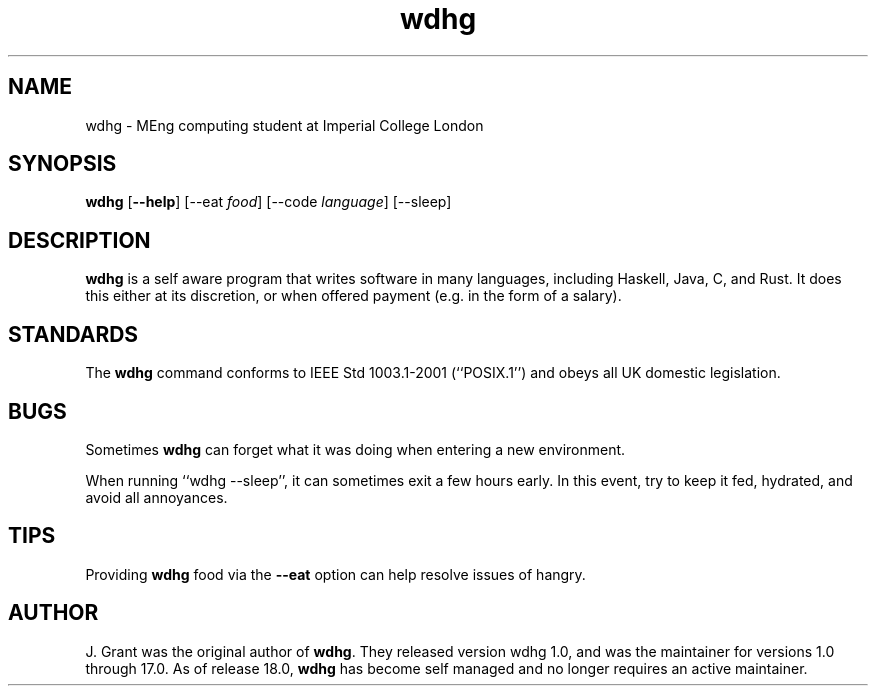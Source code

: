 .TH wdhg 1

.SH NAME

wdhg \- MEng computing student at Imperial College London

.SH SYNOPSIS

.B wdhg 
.RB [ --help ]
.RB [--eat
.IR food ]
.RB [--code
.IR language ]
.RB [--sleep]

.SH DESCRIPTION
.B wdhg
is a self aware program that writes software in many languages, including Haskell, Java, C, and Rust.  It does this either at its discretion, or when offered payment (e.g. in the form of a salary). 

.SH STANDARDS

The
.B wdhg
command conforms to IEEE Std 1003.1-2001 (``POSIX.1'') and obeys all UK domestic legislation.

.SH BUGS

Sometimes
.B wdhg
can forget what it was doing when entering a new environment.

When running ``wdhg --sleep'', it can sometimes exit a few hours early.  In this event, try to keep it fed, hydrated, and avoid all annoyances.

.SH TIPS

Providing
.B wdhg
food via the
.B --eat
option can help resolve issues of hangry.

.SH AUTHOR

J. Grant was the original author of
.BR wdhg .
They released version wdhg 1.0, and was the maintainer for versions 1.0 through 17.0.
As of release 18.0,
.B wdhg
has become self managed and no longer requires an active maintainer.
